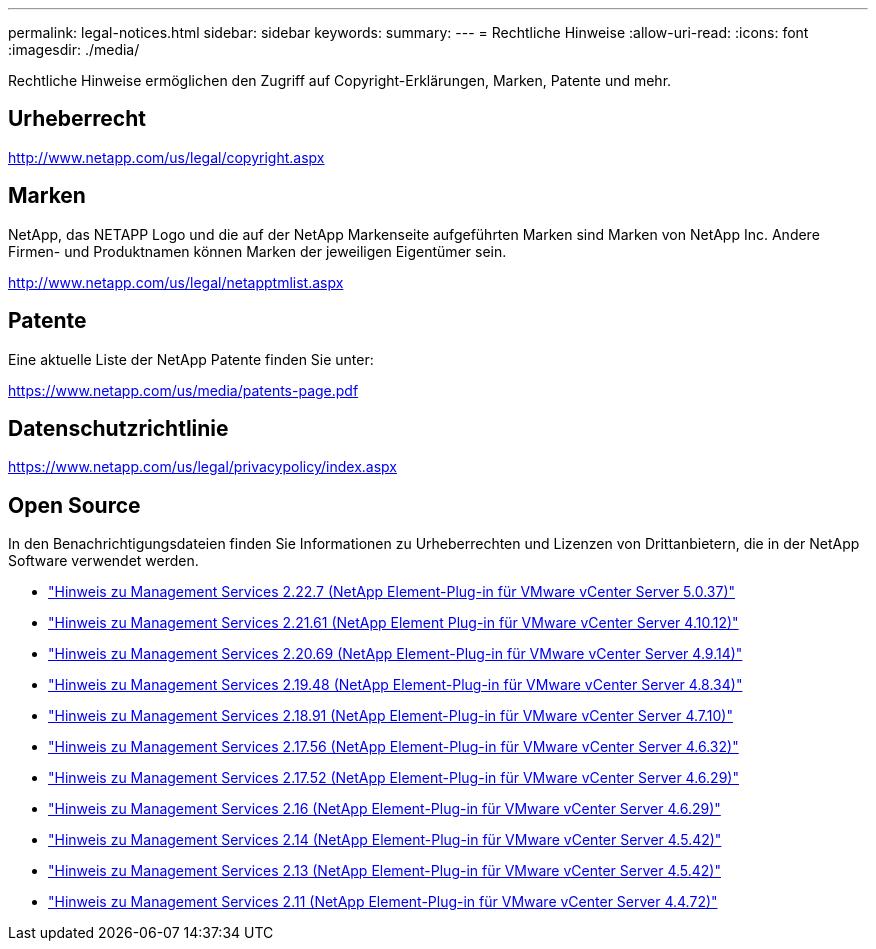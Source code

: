 ---
permalink: legal-notices.html 
sidebar: sidebar 
keywords:  
summary:  
---
= Rechtliche Hinweise
:allow-uri-read: 
:icons: font
:imagesdir: ./media/


[role="lead"]
Rechtliche Hinweise ermöglichen den Zugriff auf Copyright-Erklärungen, Marken, Patente und mehr.



== Urheberrecht

http://www.netapp.com/us/legal/copyright.aspx[]



== Marken

NetApp, das NETAPP Logo und die auf der NetApp Markenseite aufgeführten Marken sind Marken von NetApp Inc. Andere Firmen- und Produktnamen können Marken der jeweiligen Eigentümer sein.

http://www.netapp.com/us/legal/netapptmlist.aspx[]



== Patente

Eine aktuelle Liste der NetApp Patente finden Sie unter:

https://www.netapp.com/us/media/patents-page.pdf[]



== Datenschutzrichtlinie

https://www.netapp.com/us/legal/privacypolicy/index.aspx[]



== Open Source

In den Benachrichtigungsdateien finden Sie Informationen zu Urheberrechten und Lizenzen von Drittanbietern, die in der NetApp Software verwendet werden.

* link:media/mgmt_svcs_2.22_notice.pdf["Hinweis zu Management Services 2.22.7 (NetApp Element-Plug-in für VMware vCenter Server 5.0.37)"^]
* link:media/mgmt_svcs_2.21_notice.pdf["Hinweis zu Management Services 2.21.61 (NetApp Element Plug-in für VMware vCenter Server 4.10.12)"^]
* link:media/mgmt_svcs_2.20_notice.pdf["Hinweis zu Management Services 2.20.69 (NetApp Element-Plug-in für VMware vCenter Server 4.9.14)"^]
* link:media/mgmt_svcs_2.19_notice.pdf["Hinweis zu Management Services 2.19.48 (NetApp Element-Plug-in für VMware vCenter Server 4.8.34)"^]
* link:media/mgmt_svcs_2.18_notice.pdf["Hinweis zu Management Services 2.18.91 (NetApp Element-Plug-in für VMware vCenter Server 4.7.10)"^]
* link:media/mgmt_svcs_2.17.56_notice.pdf["Hinweis zu Management Services 2.17.56 (NetApp Element-Plug-in für VMware vCenter Server 4.6.32)"^]
* link:media/mgmt_svcs_2.17_notice.pdf["Hinweis zu Management Services 2.17.52 (NetApp Element-Plug-in für VMware vCenter Server 4.6.29)"^]
* link:media/mgmt_svcs_2.16_notice.pdf["Hinweis zu Management Services 2.16 (NetApp Element-Plug-in für VMware vCenter Server 4.6.29)"^]
* link:media/mgmt_svcs_2.14_notice.pdf["Hinweis zu Management Services 2.14 (NetApp Element-Plug-in für VMware vCenter Server 4.5.42)"^]
* link:media/mgmt_svcs_2.13_notice.pdf["Hinweis zu Management Services 2.13 (NetApp Element-Plug-in für VMware vCenter Server 4.5.42)"^]
* link:media/mgmt_svcs_2.11_notice.pdf["Hinweis zu Management Services 2.11 (NetApp Element-Plug-in für VMware vCenter Server 4.4.72)"^]

